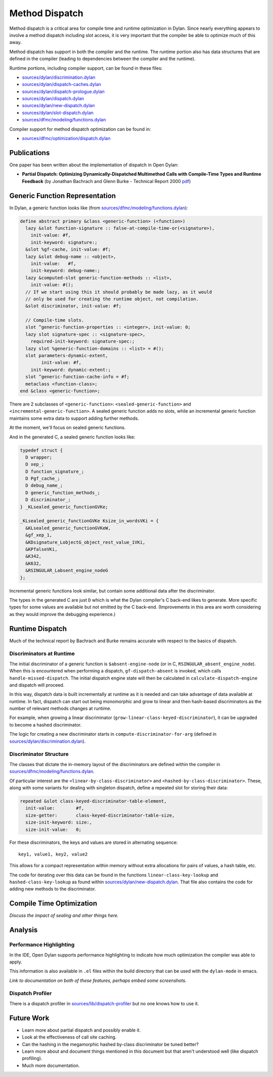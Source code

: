 ***************
Method Dispatch
***************

Method dispatch is a critical area for compile time and runtime optimization
in Dylan. Since nearly everything appears to involve a method dispatch including
slot access, it is very important that the compiler be able to optimize much
of this away.

Method dispatch has support in both the compiler and the runtime. The runtime
portion also has data structures that are defined in the compiler (leading to
dependencies between the compiler and the runtime).

Runtime portions, including compiler support, can be found in these files:

* `sources/dylan/discrimination.dylan`_
* `sources/dylan/dispatch-caches.dylan`_
* `sources/dylan/dispatch-prologue.dylan`_
* `sources/dylan/dispatch.dylan`_
* `sources/dylan/new-dispatch.dylan`_
* `sources/dylan/slot-dispatch.dylan`_
* `sources/dfmc/modeling/functions.dylan`_

Compiler support for method dispatch optimization can be found in:

* `sources/dfmc/optimization/dispatch.dylan`_

Publications
============

One paper has been written about the implementation of dispatch in Open Dylan:

* **Partial Dispatch: Optimizing Dynamically-Dispatched Multimethod Calls with Compile-Time Types and Runtime Feedback** (by Jonathan Bachrach and Glenn Burke - Technical Report 2000 `pdf <http://people.csail.mit.edu/jrb/Projects/pd.pdf>`__)

Generic Function Representation
===============================

In Dylan, a generic function looks like (from
`sources/dfmc/modeling/functions.dylan`_):

.. code-block:: dylan

    define abstract primary &class <generic-function> (<function>)
      lazy &slot function-signature :: false-at-compile-time-or(<signature>),
        init-value: #f,
        init-keyword: signature:;
      &slot %gf-cache, init-value: #f;
      lazy &slot debug-name :: <object>,
        init-value:   #f,
        init-keyword: debug-name:;
      lazy &computed-slot generic-function-methods :: <list>,
        init-value: #();
      // If we start using this it should probably be made lazy, as it would
      // only be used for creating the runtime object, not compilation.
      &slot discriminator, init-value: #f;

      // Compile-time slots.
      slot ^generic-function-properties :: <integer>, init-value: 0;
      lazy slot signature-spec :: <signature-spec>,
        required-init-keyword: signature-spec:;
      lazy slot %generic-function-domains :: <list> = #();
      slot parameters-dynamic-extent,
            init-value: #f,
        init-keyword: dynamic-extent:;
      slot ^generic-function-cache-info = #f;
      metaclass <function-class>;
    end &class <generic-function>;

There are 2 subclasses of ``<generic-function>``: ``<sealed-generic-function>`` and
``<incremental-generic-function>``.  A sealed generic function adds no slots, while
an incremental generic function maintains some extra data to support adding further
methods.

At the moment, we'll focus on sealed generic functions.

And in the generated C, a sealed generic function looks like:

.. code-block:: c

    typedef struct {
      D wrapper;
      D xep_;
      D function_signature_;
      D Pgf_cache_;
      D debug_name_;
      D generic_function_methods_;
      D discriminator_;
    } _KLsealed_generic_functionGVKe;

    _KLsealed_generic_functionGVKe Ksize_in_wordsVKi = {
      &KLsealed_generic_functionGVKeW,
      &gf_xep_1,
      &KDsignature_LobjectG_object_rest_value_1VKi,
      &KPfalseVKi,
      &K342,
      &K632,
      &RSINGULAR_Labsent_engine_nodeG
    };

Incremental generic functions look similar, but contain some additional data
after the discriminator.

The types in the generated C are just ``D`` which is what the Dylan
compiler's C back-end likes to generate. More specific types for some
values are available but not emitted by the C back-end. (Improvements
in this area are worth considering as they would improve the debugging
experience.)

Runtime Dispatch
================

Much of the technical report by Bachrach and Burke remains accurate with
respect to the basics of dispatch.

Discriminators at Runtime
-------------------------

The initial discriminator of a generic function is ``$absent-engine-node``
(or in C, ``RSINGULAR_absent_engine_node``). When this is encountered when
performing a dispatch, ``gf-dispatch-absent`` is invoked, which calls
``handle-missed-dispatch``. The initial dispatch engine state will then
be calculated in ``calculate-dispatch-engine`` and dispatch will proceed.

In this way, dispatch data is built incrementally at runtime as it is
needed and can take advantage of data available at runtime. In fact,
dispatch can start out being monomorphic and grow to linear and then
hash-based discriminators as the number of relevant methods changes
at runtime.

For example, when growing a linear discriminator (``grow-linear-class-keyed-discriminator``),
it can be upgraded to become a hashed discriminator.

The logic for creating a new discriminator starts in ``compute-discriminator-for-arg``
(defined in `sources/dylan/discrimination.dylan`_).

Discriminator Structure
-----------------------

The classes that dictate the in-memory layout of the discriminators are
defined within the compiler in `sources/dfmc/modeling/functions.dylan`_.

Of particular interest are the ``<linear-by-class-discriminator>`` and
``<hashed-by-class-discriminator>``. These, along with some variants
for dealing with singleton dispatch, define a repeated slot for storing
their data:

.. code-block:: dylan

    repeated &slot class-keyed-discriminator-table-element,
      init-value:        #f,
      size-getter:       class-keyed-discriminator-table-size,
      size-init-keyword: size:,
      size-init-value:   0;

For these discriminators, the keys and values are stored in alternating
sequence::

    key1, value1, key2, value2

This allows for a compact representation within memory without extra
allocations for pairs of values, a hash table, etc.

The code for iterating over this data can be found in the functions
``linear-class-key-lookup`` and ``hashed-class-key-lookup`` as found
within `sources/dylan/new-dispatch.dylan`_. That file also contains
the code for adding new methods to the discriminator.


Compile Time Optimization
=========================

*Discuss the impact of sealing and other things here.*

Analysis
========

Performance Highlighting
------------------------

In the IDE, Open Dylan supports performance highlighting to indicate how
much optimization the compiler was able to apply.

This information is also available in ``.el`` files within the build
directory that can be used with the ``dylan-mode`` in emacs.

*Link to documentation on both of these features, perhaps embed
some screenshots.*

Dispatch Profiler
-----------------

There is a dispatch profiler in `sources/lib/dispatch-profiler`_
but no one knows how to use it.

Future Work
===========

* Learn more about partial dispatch and possibly enable it.
* Look at the effectiveness of call site caching.
* Can the hashing in the megamorphic hashed by-class discriminator
  be tuned better?
* Learn more about and document things mentioned in this document
  but that aren't understood well (like dispatch profiling).
* Much more documentation.

.. _sources/dylan/discrimination.dylan: https://github.com/dylan-lang/opendylan/tree/master/sources/dylan/discrimination.dylan
.. _sources/dylan/dispatch-caches.dylan: https://github.com/dylan-lang/opendylan/tree/master/sources/dylan/dispatch-caches.dylan
.. _sources/dylan/dispatch-prologue.dylan: https://github.com/dylan-lang/opendylan/tree/master/sources/dylan/dispatch-prologue.dylan
.. _sources/dylan/dispatch.dylan: https://github.com/dylan-lang/opendylan/tree/master/sources/dylan/dispatch.dylan
.. _sources/dylan/new-dispatch.dylan: https://github.com/dylan-lang/opendylan/tree/master/sources/dylan/new-dispatch.dylan
.. _sources/dylan/slot-dispatch.dylan: https://github.com/dylan-lang/opendylan/tree/master/sources/dylan/slot-dispatch.dylan
.. _sources/dfmc/modeling/functions.dylan: https://github.com/dylan-lang/opendylan/tree/master/sources/dfmc/modeling/functions.dylan
.. _sources/dfmc/optimization/dispatch.dylan: https://github.com/dylan-lang/opendylan/tree/master/sources/dfmc/optimization/dispatch.dylan
.. _sources/lib/dispatch-profiler: https://github.com/dylan-lang/opendylan/tree/master/sources/lib/dispatch-profiler
